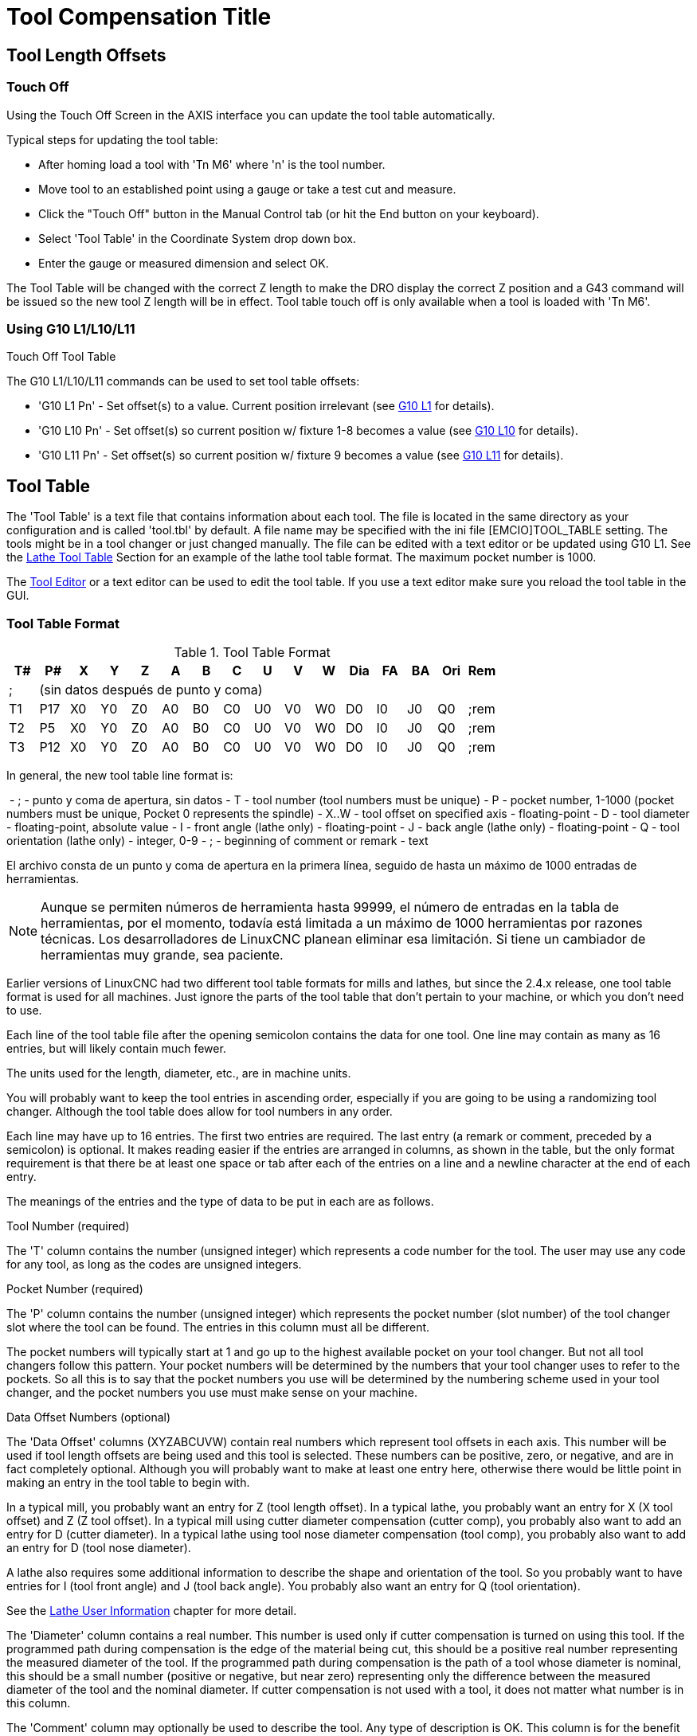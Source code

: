 :lang: en

[[cha:tool-compensation]]
= Tool Compensation Title(((Tool Compensation)))

== Tool Length Offsets

=== Touch Off(((Touch Off)))

Using the Touch Off Screen in the AXIS interface you can update the
tool table automatically.

Typical steps for updating the tool table:

* After homing load a tool with 'Tn M6' where 'n' is the tool number.
* Move tool to an established point using a gauge or take a test cut and measure.
* Click the "Touch Off" button in the Manual Control tab (or hit the End button on your keyboard).
* Select 'Tool Table' in the Coordinate System drop down box.
* Enter the gauge or measured dimension and select OK.

The Tool Table will be changed with the correct Z length to make the
DRO display the correct Z position and a G43 command will be issued so
the new tool Z length will be in effect. Tool table touch off is only
available when a tool is loaded with 'Tn M6'.

.Touch Off Tool Table

//image::images/ToolTable-TouchOff.png["Touch Off Tool Table",align="center"]

=== Using G10 L1/L10/L11

The G10 L1/L10/L11 commands can be used to set tool table offsets:

* 'G10 L1  Pn' - Set offset(s) to a value. Current position irrelevant (see <<gcode:g10-l1,G10 L1>> for details).
* 'G10 L10 Pn' - Set offset(s) so current position w/ fixture 1-8 becomes a value (see <<gcode:g10-l10,G10 L10>> for details).
* 'G10 L11 Pn' - Set offset(s) so current position w/ fixture 9 becomes a value (see <<gcode:g10-l11,G10 L11>> for details).

[[sec:tool-table]]
== Tool Table

The 'Tool Table' is a text file that contains information about each
tool. The file is located in the same directory as your configuration
and is called 'tool.tbl' by default.  A file name may be specified
with the ini file [EMCIO]TOOL_TABLE setting.  The tools might be in a
tool changer or just changed manually.  The file can be edited with a
text editor or be updated using G10 L1. See the
<<sec:lathe-tool-table,Lathe Tool Table>> Section for an example of
the lathe tool table format. The maximum pocket number is 1000.

The <<cha:tooledit-gui,Tool Editor>> or a text editor can be used to edit the
tool table.  If you use a text editor make sure you reload the tool table in
the GUI.

[[sec:Table-Outils]]
=== Tool Table Format(((Tool-Table-Format)))

.Tool Table Format

[width="100%", options="header"]
|====
|T#    |P#  |X  |Y  |Z  |A  |B  |C  |U  |V  |W  |Dia |FA |BA |Ori |Rem
|; 15+^|(sin datos después de punto y coma)
|T1    |P17 |X0 |Y0 |Z0 |A0 |B0 |C0 |U0 |V0 |W0 |D0  |I0 |J0 |Q0  |;rem
|T2    |P5  |X0 |Y0 |Z0 |A0 |B0 |C0 |U0 |V0 |W0 |D0  |I0 |J0 |Q0  |;rem
|T3    |P12 |X0 |Y0 |Z0 |A0 |B0 |C0 |U0 |V0 |W0 |D0  |I0 |J0 |Q0  |;rem
|====

In general, the new tool table line format is:

 - ; - punto y coma de apertura, sin datos
 - T - tool number (tool numbers must be unique)
 - P - pocket number, 1-1000 (pocket numbers must be unique, Pocket 0 represents the spindle)
 - X..W - tool offset on specified axis - floating-point
 - D - tool diameter - floating-point, absolute value
 - I - front angle (lathe only) - floating-point
 - J - back angle (lathe only) - floating-point
 - Q - tool orientation (lathe only) - integer, 0-9
 - ; - beginning of comment or remark - text

El archivo consta de un punto y coma de apertura en la primera línea, seguido de hasta un máximo de 1000 entradas de herramientas.

[NOTE]
Aunque se permiten números de herramienta hasta 99999, el número de entradas en
la tabla de herramientas, por el momento, todavía está limitada a un máximo de 1000 herramientas por
razones técnicas. Los desarrolladores de LinuxCNC planean eliminar esa limitación.
Si tiene un cambiador de herramientas muy grande, sea paciente.

Earlier versions of LinuxCNC had two different tool table formats for
mills and lathes, but since the 2.4.x release, one tool table format
is used for all machines. Just ignore the parts of the tool table
that don't pertain to your machine, or which you don't need to use.

Each line of the tool table file after the opening semicolon contains
the data for one tool. One line may contain as many as 16 entries,
but will likely contain much fewer.

The units used for the length, diameter, etc., are in machine units.

You will probably want to keep the tool entries in ascending order,
especially if you are going to be using a randomizing tool changer.
Although the tool table does allow for tool numbers in any order.

Each line may have up to 16 entries. The first two entries are required.
The last entry (a remark or comment, preceded by a semicolon) is
optional. It makes reading easier if the entries are arranged in
columns, as shown in the table, but the only format requirement is
that there be at least one space or tab after each of the entries on
a line and a newline character at the end of each entry.

The meanings of the entries and the type of data to be put in each are
as follows.

.Tool Number (required)
The 'T' column contains the number (unsigned integer) which
represents a code number for the tool. The user may use any code for
any tool, as long as the codes are unsigned integers.

.Pocket Number (required)
The 'P' column contains the number (unsigned integer) which
represents the pocket number (slot number) of the tool changer slot
where the tool can be found. The entries in this column must all be
different.

The pocket numbers will typically start at 1 and go up to the highest
available pocket on your tool changer. But not all tool changers follow
this pattern. Your pocket numbers will be determined by the numbers
that your tool changer uses to refer to the pockets. So all this is to
say that the pocket numbers you use will be determined by the numbering
scheme used in your tool changer, and the pocket numbers you use must
make sense on your machine.

.Data Offset Numbers (optional)
The 'Data Offset' columns (XYZABCUVW) contain real numbers which
represent tool offsets in each axis. This number will be used if tool
length offsets are being used and this tool is selected.
These numbers can be positive, zero, or negative, and are in fact
completely optional. Although you will probably want to make at least
one entry here, otherwise there would be little point in making an
entry in the tool table to begin with.

In a typical mill, you probably want an entry for Z (tool length
offset). In a typical lathe, you probably want an entry for X
(X tool offset) and Z (Z tool offset). In a typical mill using
cutter diameter compensation (cutter comp), you probably also want
to add an entry for D (cutter diameter). In a typical lathe using
tool nose diameter compensation (tool comp), you probably also want
to add an entry for D (tool nose diameter).

A lathe also requires some additional information to describe the shape and
orientation of the tool. So you probably want to have entries for I (tool
front angle) and J (tool back angle). You probably also want an entry for Q
(tool orientation).

See the <<cha:lathe-user-information,Lathe User Information>> chapter for
more detail.

The 'Diameter' column contains a real number. This number is used only
if cutter compensation is turned on using this tool. If the
programmed path during compensation is the edge of the material being
cut, this should be a positive real number representing the measured
diameter of the tool. If the programmed path during compensation is the
path of a tool whose diameter is nominal, this should be a small number
(positive or negative, but near zero) representing only the difference
between the measured diameter of the tool and the nominal diameter.
If cutter compensation is not used with a tool, it does not
matter what number is in this column.

The 'Comment' column may optionally be used to describe the tool. Any
type of description is OK. This column is for the benefit of human
readers only. The comment must be preceded by a semicolon.

[[sec:tool-io]]
=== Tool IO

The userspace program specified by *[EMCIO]EMCIO = io* is conventionally
used for tool changer management (and other io functions for enabling
LinuxCNC and the control of coolant/lube hardware).  The hal pins used for
tool management are prefixed with *iocontrol.0.*

A gcode *TN* command asserts the hal output pin *iocontrol.0.tool-prepare*.
The hal input pin, *iocontrol.0.tool-prepared*, must be set by external
hal logic to complete tool preparation leading to a subsequent reset of
the tool-prepare pin.

A gcode *M6* command asserts the hal output pin *iocontrol.0.tool-change*.
The related hal input pin, *iocontrol.0.tool-prepared*, must be set by
external hal logic to indicate completion of the tool change leading
to a subsequent reset of the tool-change pin.

Tooldata is accessed by an ordered index (idx) that depends on the
type of toolchanger specified by *[EMCIO]RANDOM_TOOLCHANGER=type*.

. For *RANDOM_TOOLCHANGER = 0*, (0 is default and specifies a non-random
  toolchanger) idx is a number indicating the sequence in which tooldata was loaded.
. For *RANDOM_TOOLCHANGER = 1*, idx is the *current* pocket number
  for the toolnumber specified by the gcode select tool command *Tn*.

The io program provides hal output pins to facilitate toolchanger management:

. *iocontrol.0.tool-prep-number*
. *iocontrol.0.tool-prep-index*
. *iocontrol.0.tool-prep-pocket*

==== IO for non-random toolchanger

. Tool number N==0 indicates no tool
. The pocket number for a tool is fixed when tooldata is loaded
. At gcode *TN* (N != 0) command:
..      *iocontrol.0.tool-prep-index*  = idx (index based on tooldata load sequence)
..      *iocontrol.0.tool-prep-number* = N
..      *iocontrol.0.tool-prep-pocket* = the fixed pocketno for N
. At gcode *T0* (N == 0 remove) command:
..      *iocontrol.0.tool-prep-index*  = 0
..      *iocontrol.0.tool-prep-number* = 0
..      *iocontrol.0.tool-prep-pocket* = 0

==== IO for random toolchanger

. Tool number N==0 is *not special*
. Pocket number 0 is *special* as it indicates the *spindle*
. The *current* pocket number for tool N is the tooldata index (idx) for tool N
. At gcode command *TN*:
..      *iocontrol.0.tool-prep-index*  = pocket number for tool N
..      *iocontrol.0.tool-prep-number* = N
..      *iocontrol.0.tool-prep-pocket* = pocket number for tool N

[[sec:tool-changers]]
=== Tool Changers

LinuxCNC supports three types of tool changers: 'manual', 'random location'
and 'non-random or fixed location'. Information about configuring a LinuxCNC tool changer
is in the <<sec:emcio-section,EMCIO Section>> of the INI chapter.

.Manual Tool Changer

El cambiador manual de herramientas (cambiar la herramienta a mano) se trata como un
cambiador de herramienta de ubicación fija y el número P se ignora. Utilizar
el cambiador manual de herramientas solo tiene sentido si tiene portaherramientas que
permanezcan con la herramienta (Cat, NMTB, Kwik Switch, etc.) cuando se cambia
preservando así la ubicación de la herramienta en el husillo. Máquinas con R-8 o
los portaherramientas de tipo collar de enrutadores no conservan la ubicación de
la herramienta y el cambiador de herramientas manual no debe usarse.

Manual tool changer (you change the tool by hand) is treated like a
fixed location tool changer.  Manual toolchanges can be aided by
a hal configuration that employs the userspace program
*hal_manualtoolchange* and is typically specified in an ini file
with ini statements:

----
[HAL]
HALFILE = axis_manualtoolchange.hal
----

.Fixed Location Tool Changers

Fixed location tool changers always return the tools to a
fixed position in the tool changer. This would also include
designs like lathe turrets. When LinuxCNC is configured for a fixed
location tool changer the 'P' number is not used internally (but read, preserved
and rewritten) by LinuxCNC, so you can use P for any bookkeeping number you want.

.Random Location Tool Changers

Random location tool changers swap the tool in the spindle with the
one in the changer. With this type of tool changer the tool will
always be in a different pocket after a tool change. When a tool is
changed LinuxCNC rewrites the pocket number to keep track of where the tools
are. T can be any number but P must be a number that makes sense for
the machine.

[[sec:cutter-compensation]]
== Cutter Compensation

Cutter Compensation allows the programmer to program the tool
path without knowing the exact tool diameter. The only caveat is the
programmer must program the lead in move to be at least as long as the
largest tool radius that might be used.

There are two possible paths the cutter can take while cutter
compensation is on to the left or right side of a line when facing the
direction of cutter motion from behind the cutter. To visualize this
imagine you were standing on the part walking behind the tool as it
progresses across the part. G41 is your left side of the line and G42
is the right side of the line.

The end point of each move depends on the next move. If the next move
creates an outside corner the move will be to the end point of the
compensated cut line. If the next move creates in an inside corner the
move will stop short so to not gouge the part. The following figure
shows how the compensated move will stop at different points depending
on the next move.

.Compensation End Point

image::images/comp-path_en.svg["Compensation End Point",align="center"]

=== Overview

.Tool Table

Cutter compensation uses the data from the tool table to
determine the offset needed. The data can be set at run time with G10
L1.

.Programming Entry Moves

Any move that is long enough to perform the compensation will work as
the entry move. The minimum length is the cutter radius. This can be a
rapid move above the work piece. If several rapid moves are issued
after a G41/42 only the last one will move the tool to the compensated
position.

In the following figure you can see that the entry move is compensated
to the right of the line. This puts the center of the tool to the right
of X0 in this case. If you were to program a profile and the end is at
X0 the resulting profile would leave a bump due to the offset of the
entry move.

.Entry Move

image::images/comp02_en.svg["Entry Move"]

.Z Motion

Z axis motion may take place while the contour is being followed in
the XY plane. Portions of the contour may be skipped by retracting the
Z axis above the part and by extending the Z-axis at the next start point.

.Rapid Moves

Rapid moves may be programmed while compensation is turned on.

.Good Practices

 - Start a program with G40 to make sure compensation is off.

=== Examples
.Outside Profile
image::images/outside-comp.png["Outside Profile"]
.Inside Profile
image::images/inside-comp.png["Inside Profile"]
